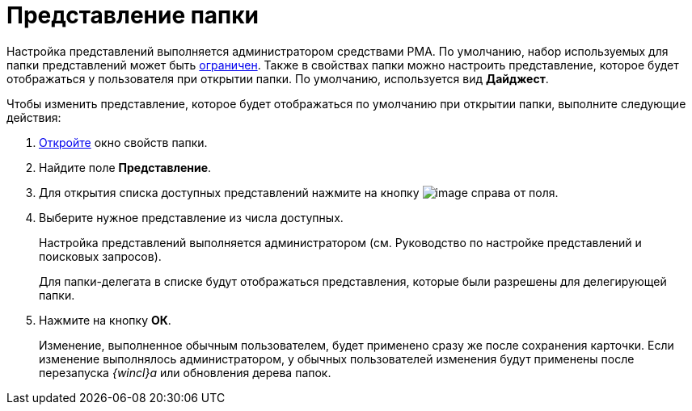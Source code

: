 = Представление папки

Настройка представлений выполняется администратором средствами РМА. По умолчанию, набор используемых для папки представлений может быть xref:Folder_view_list.adoc[ограничен]. Также в свойствах папки можно настроить представление, которое будет отображаться у пользователя при открытии папки. По умолчанию, используется вид *Дайджест*.

Чтобы изменить представление, которое будет отображаться по умолчанию при открытии папки, выполните следующие действия:

. xref:Folder_properties.adoc[Откройте] окно свойств папки.
. Найдите поле *Представление*.
. Для открытия списка доступных представлений нажмите на кнопку image:buttons/open_field_list.png[image] справа от поля.
. Выберите нужное представление из числа доступных.
+
Настройка представлений выполняется администратором (см. Руководство по настройке представлений и поисковых запросов).
+
Для папки-делегата в списке будут отображаться представления, которые были разрешены для делегирующей папки.
. Нажмите на кнопку *ОК*.
+
Изменение, выполненное обычным пользователем, будет применено сразу же после сохранения карточки. Если изменение выполнялось администратором, у обычных пользователей изменения будут применены после перезапуска _{wincl}а_ или обновления дерева папок.
